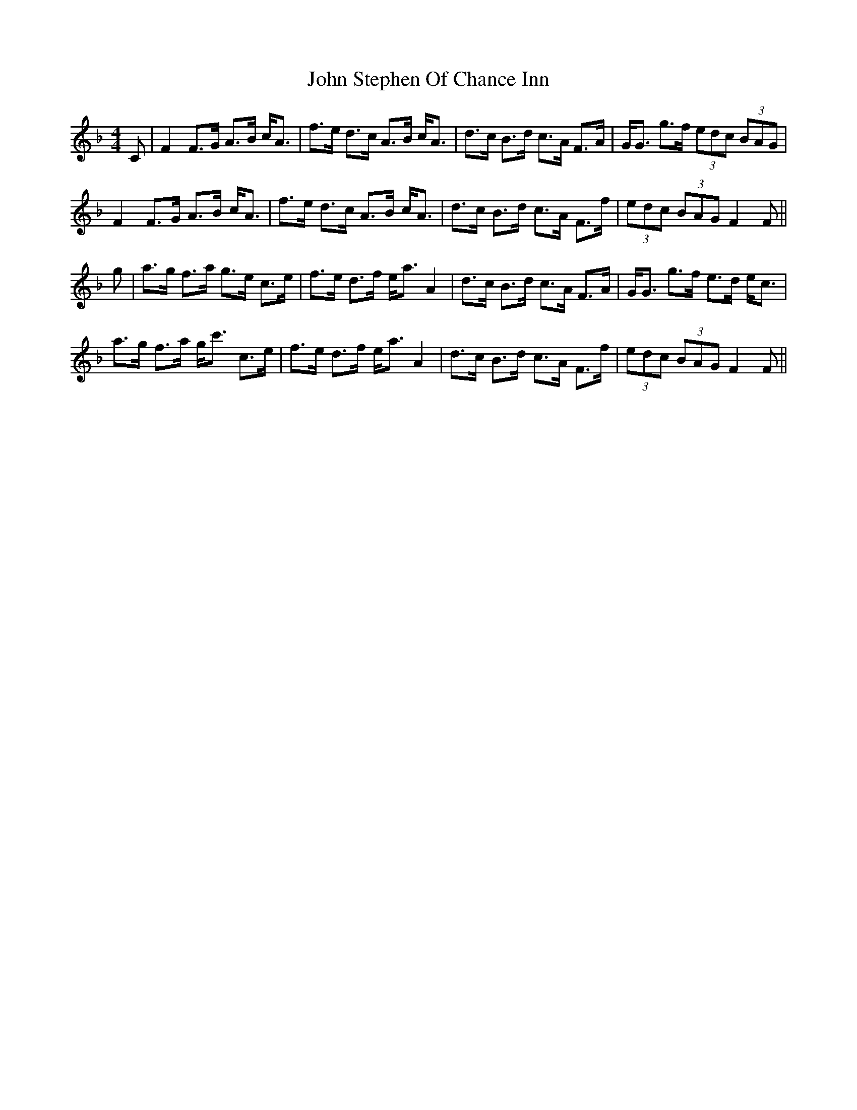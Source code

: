 X: 20654
T: John Stephen Of Chance Inn
R: strathspey
M: 4/4
K: Fmajor
C|F2 F>G A>B c<A|f>e d>c A>B c<A|d>c B>d c>A F>A|G<G g>f (3edc (3BAG|
F2 F>G A>B c<A|f>e d>c A>B c<A|d>c B>d c>A F>f|(3edc (3BAG F2F||
g|a>g f>a g>e c>e|f>e d>f e<a A2|d>c B>d c>A F>A|G<G g>f e>d e<c|
a>g f>a g<c' c>e|f>e d>f e<a A2|d>c B>d c>A F>f|(3edc (3BAG F2F||

